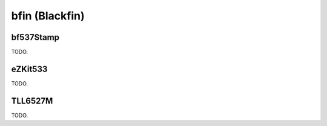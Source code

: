 .. comment SPDX-License-Identifier: CC-BY-SA-4.0
.. comment Copyright (c) 2018 embedded brains GmbH

bfin (Blackfin)
***************

bf537Stamp
==========

TODO.

eZKit533
========

TODO.

TLL6527M
========

TODO.
